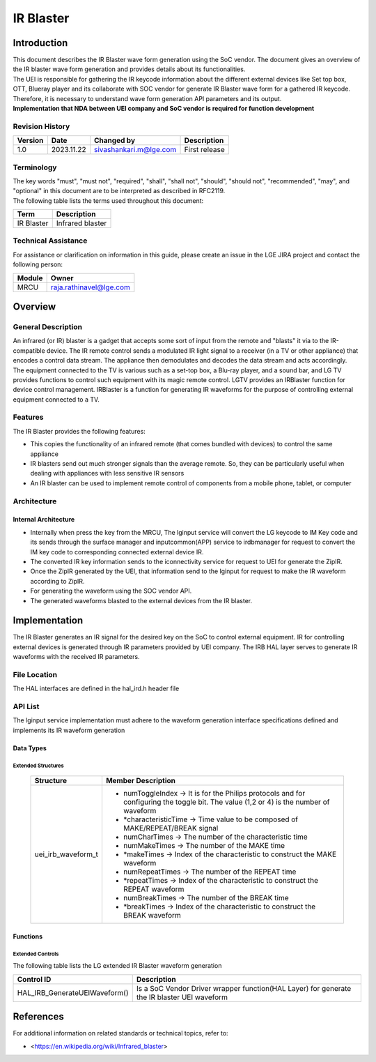 IR Blaster
##########

.. sivashankari.m: sivashankari.m@lge.com

Introduction
************

| This document describes the IR Blaster wave form generation using the SoC vendor. The document gives an overview of the IR blaster wave form generation and provides details about its functionalities.

| The UEI is responsible for gathering the IR keycode information about the different external devices like Set top box, OTT, Blueray player and its collaborate with SOC vendor for generate IR Blaster wave form for a gathered IR keycode. Therefore, it is necessary to understand wave form generation API parameters and its output.

| **Implementation that NDA between UEI company and SoC vendor is required for function development**


Revision History
================

+--------------+------------+----------------------+---------------+
| Version      | Date       | Changed by           | Description   |
+==============+============+======================+===============+
|1.0           |2023.11.22  |sivashankari.m@lge.com|First release  |
+--------------+------------+----------------------+---------------+


Terminology
===========

| The key words "must", "must not", "required", "shall", "shall not", "should", "should not", "recommended", "may", and "optional" in this document are to be interpreted as described in RFC2119.

| The following table lists the terms used throughout this document:

=============================== ===============================
Term                            Description
=============================== ===============================
IR Blaster                      Infrared blaster
=============================== ===============================


Technical Assistance
====================

| For assistance or clarification on information in this guide, please create an issue in the LGE JIRA project and contact the following person:

=============== =======================
Module          Owner
=============== =======================
MRCU            raja.rathinavel@lge.com
=============== =======================

Overview
********

General Description
===================

| An infrared (or IR) blaster is a gadget that accepts some sort of input from the remote and "blasts" it via to the IR-compatible device. The IR remote control sends a modulated IR light signal to a receiver (in a TV or other appliance) that encodes a control data stream. The appliance then demodulates and decodes the data stream and acts accordingly.

| The equipment connected to the TV is various such as a set-top box, a Blu-ray player, and a sound bar, and LG TV provides functions to control such equipment with its magic remote control. LGTV provides an IRBlaster function for device control management. IRBlaster is a function for generating IR waveforms for the purpose of controlling external equipment connected to a TV.


Features
========

| The IR Blaster provides the following features:

- This copies the functionality of an infrared remote (that comes bundled with devices) to control the same appliance
- IR blasters send out much stronger signals than the average remote. So, they can be particularly useful when dealing with appliances with less sensitive IR sensors
- An IR blaster can be used to implement remote control of components from a mobile phone, tablet, or computer


Architecture
============

Internal Architecture
---------------------

.. image:: resources/Internal_IRBlaster.png

- Internally when press the key from the MRCU, The lginput service will convert the LG keycode to IM Key code and its sends through the surface manager and inputcommon(APP) service to irdbmanager for request to convert the IM key code to corresponding connected external device IR.

- The converted IR key information sends to the iconnectivity service for request to UEI for generate the ZipIR.

- Once the ZipIR generated by the UEI, that information send to the lginput for request to make the IR waveform according to ZipIR.

- For generating the waveform using the SOC vendor API.

- The generated waveforms blasted to the external devices from the IR blaster.


Implementation
**************

| The IR Blaster generates an IR signal for the desired key on the SoC to control external equipment. IR for controlling external devices is generated through IR parameters provided by UEI company. The IRB HAL layer serves to generate IR waveforms with the received IR parameters.


File Location
=============

The HAL interfaces are defined in the hal_ird.h header file

API List
========

The lginput service implementation must adhere to the waveform generation interface specifications defined and implements its IR waveform generation

Data Types
----------

Extended Structures
^^^^^^^^^^^^^^^^^^^

  .. list-table::
    :header-rows: 1
    
    * - **Structure**
      - **Member Description**
    * - uei_irb_waveform_t
      - - numToggleIndex -> It is for the Philips protocols and for configuring the toggle bit. The value (1,2 or 4) is the number of waveform

        - *characteristicTime -> Time value to be composed of MAKE/REPEAT/BREAK signal
        
        - numCharTimes -> The number of the characteristic time
        
        - numMakeTimes -> The number of the MAKE time
        
        - *makeTimes -> Index of the characteristic to construct the MAKE waveform
        
        - numRepeatTimes -> The number of the REPEAT time
        
        - *repeatTimes -> Index of the characteristic to construct the REPEAT waveform
        
        - numBreakTimes -> The number of the BREAK time
        
        - *breakTimes -> Index of the characteristic to construct the BREAK waveform


Functions
---------

Extended Controls
^^^^^^^^^^^^^^^^^

The following table lists the LG extended IR Blaster waveform generation

================================= ===================================================================================================
Control ID                        Description
================================= ===================================================================================================
HAL_IRB_GenerateUEIWaveform()	  | Is a SoC Vendor Driver wrapper function(HAL Layer) for generate the IR blaster UEI waveform
================================= ===================================================================================================

References
**********

For additional information on related standards or technical topics, refer to:

- <https://en.wikipedia.org/wiki/Infrared_blaster>

